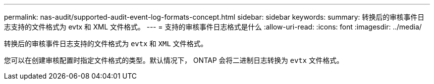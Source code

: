 ---
permalink: nas-audit/supported-audit-event-log-formats-concept.html 
sidebar: sidebar 
keywords:  
summary: 转换后的审核事件日志支持的文件格式为 evtx 和 XML 文件格式。 
---
= 支持的审核事件日志格式是什么
:allow-uri-read: 
:icons: font
:imagesdir: ../media/


[role="lead"]
转换后的审核事件日志支持的文件格式为 `evtx` 和 `XML` 文件格式。

您可以在创建审核配置时指定文件格式的类型。默认情况下， ONTAP 会将二进制日志转换为 `evtx` 文件格式。
